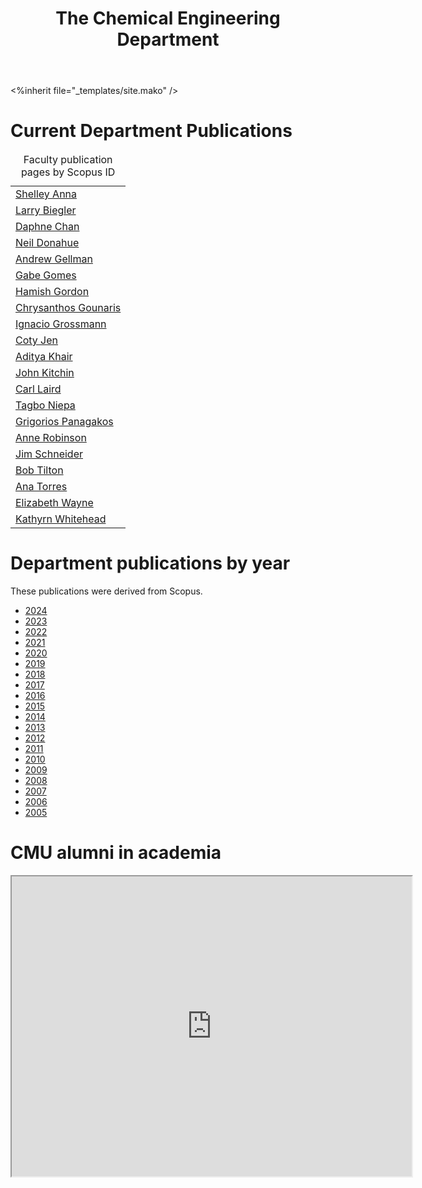 #+TITLE: The Chemical Engineering Department

#+BEGIN_EXPORT html
<%inherit file="_templates/site.mako" />
#+END_EXPORT

* The ChemE Faculty on Google Maps                                 :noexport:

#+BEGIN_EXPORT html
<iframe src="https://www.google.com/maps/d/embed?mid=zDNHhN3lg2P0.kZ9gh2LUcjbg" width="640" height="480"></iframe>
#+END_EXPORT

* Current Department Publications

# http://syndic8.scopus.com/action/manage?currentActivity=null
#+BEGIN_EXPORT html
<script src="http://syndic8.scopus.com/getMessage?registrationId=HAGDHBGEOCGMJAGIJAHIHEJDHJGGLIMGIIIKOHGJKD"></script>
#+END_EXPORT

#+name: faculty-scopus-pages
#+BEGIN_SRC emacs-lisp :var data=scopus-ids :exports results :hlines yes
(cl-loop for (fn ln sid) in data
  collect
  (list (format "[[https://www.scopus.com/authid/detail.url?origin=AuthorProfile&authorId=%s][%s %s]]"
	  sid fn ln)))
#+END_SRC

#+caption: Faculty publication pages by Scopus ID
#+RESULTS: faculty-scopus-pages
| [[https://www.scopus.com/authid/detail.url?origin=AuthorProfile&authorId=6603112586][Shelley Anna]]         |
| [[https://www.scopus.com/authid/detail.url?origin=AuthorProfile&authorId=7006104981][Larry Biegler]]        |
| [[https://www.scopus.com/authid/detail.url?origin=AuthorProfile&authorId=57192649173][Daphne Chan]]          |
| [[https://www.scopus.com/authid/detail.url?origin=AuthorProfile&authorId=7004596535][Neil Donahue]]         |
| [[https://www.scopus.com/authid/detail.url?origin=AuthorProfile&authorId=35514271900][Andrew Gellman]]       |
| [[https://www.scopus.com/authid/detail.url?origin=AuthorProfile&authorId=56518141600][Gabe Gomes]]           |
| [[https://www.scopus.com/authid/detail.url?origin=AuthorProfile&authorId=57218575751][Hamish Gordon]]        |
| [[https://www.scopus.com/authid/detail.url?origin=AuthorProfile&authorId=15061338600][Chrysanthos Gounaris]] |
| [[https://www.scopus.com/authid/detail.url?origin=AuthorProfile&authorId=7102750465][Ignacio Grossmann]]    |
| [[https://www.scopus.com/authid/detail.url?origin=AuthorProfile&authorId=55486979200][Coty Jen]]             |
| [[https://www.scopus.com/authid/detail.url?origin=AuthorProfile&authorId=13008288600][Aditya Khair]]         |
| [[https://www.scopus.com/authid/detail.url?origin=AuthorProfile&authorId=7004212771][John Kitchin]]         |
| [[https://www.scopus.com/authid/detail.url?origin=AuthorProfile&authorId=8690226100][Carl Laird]]           |
| [[https://www.scopus.com/authid/detail.uri?authorId=55318039800][Tagbo Niepa]]          |
| [[https://www.scopus.com/authid/detail.url?origin=AuthorProfile&authorId=55671596100][Grigorios Panagakos]]  |
| [[https://www.scopus.com/authid/detail.url?origin=AuthorProfile&authorId=7403387058][Anne Robinson]]        |
| [[https://www.scopus.com/authid/detail.url?origin=AuthorProfile&authorId=55465891400][Jim Schneider]]        |
| [[https://www.scopus.com/authid/detail.url?origin=AuthorProfile&authorId=7102789936][Bob Tilton]]           |
| [[https://www.scopus.com/authid/detail.url?origin=AuthorProfile&authorId=55508987600][Ana Torres]]           |
| [[https://www.scopus.com/authid/detail.url?origin=AuthorProfile&authorId=56014391900][Elizabeth Wayne]]      |
| [[https://www.scopus.com/authid/detail.url?origin=AuthorProfile&authorId=35609935600][Kathyrn Whitehead]]    |

** generate faculty links		:noexport:

#+tblname: scopus-ids
| Shelley     | Anna      |  6603112586 |
| Larry       | Biegler   |  7006104981 |
| Daphne      | Chan      | 57192649173 |
| Neil        | Donahue   |  7004596535 |
| Andrew      | Gellman   | 35514271900 |
| Gabe        | Gomes     | 56518141600 |
| Hamish      | Gordon    | 57218575751 |
| Chrysanthos | Gounaris  | 15061338600 |
| Ignacio     | Grossmann |  7102750465 |
| Coty        | Jen       | 55486979200 |
| Aditya      | Khair     | 13008288600 |
| John        | Kitchin   |  7004212771 |
| Carl        | Laird     |  8690226100 |
| Tagbo       | Niepa     | 55318039800            |
| Grigorios   | Panagakos | 55671596100 |
| Anne        | Robinson  |  7403387058 |
| Jim         | Schneider | 55465891400 |
| Bob         | Tilton    |  7102789936 |
| Ana         | Torres    | 55508987600 |
| Kathyrn     | Whitehead | 35609935600 |

*** TODO add Derin, Evan, Aisulu
DEADLINE: <2024-09-01 Sun>

* Department publications by year

These publications were  derived from Scopus.

- [[./dept-publications-2024.html][2024]]
- [[./dept-publications-2023.html][2023]]
- [[./dept-publications-2022.html][2022]]
- [[./dept-publications-2021.html][2021]]
- [[./dept-publications-2020.html][2020]]
- [[./dept-publications-2019.html][2019]]
- [[./dept-publications-2018.html][2018]]
- [[./dept-publications-2017.html][2017]]
- [[./dept-publications-2016.html][2016]]
- [[./dept-publications-2015.html][2015]]
- [[./dept-publications-2014.html][2014]]
- [[./dept-publications-2013.html][2013]]
- [[./dept-publications-2012.html][2012]]
- [[./dept-publications-2011.html][2011]]
- [[./dept-publications-2010.html][2010]]
- [[./dept-publications-2009.html][2009]]
- [[./dept-publications-2008.html][2008]]
- [[./dept-publications-2007.html][2007]]
- [[./dept-publications-2006.html][2006]]
- [[./dept-publications-2005.html][2005]]

* CMU alumni in academia

#+BEGIN_EXPORT html
<iframe src="https://www.google.com/maps/d/embed?mid=zDNHhN3lg2P0.kKYunRBQeH6A" width="640" height="480"></iframe>
#+END_EXPORT

* Where do our PhD students come from?                             :noexport:

# See id:923DA3DB-5348-413C-B362-52007AC4D113 for how I made this.
#+BEGIN_EXPORT html
<iframe width="100%" height="400" frameborder="0" scrolling="no" allowtransparency="true" src="https://mapalist.com/Public/pm.aspx?mapid=543490" ></iframe>
#+END_EXPORT


* DONE build                                                       :noexport:
  CLOSED: [2019-03-12 Tue 13:24]
  :PROPERTIES:
  :date:     2019/03/12 13:24:50
  :updated:  2019/03/12 13:24:50
  :org-url:  http://kitchingroup.cheme.cmu.edu/org/2019/03/12/build.org
  :permalink: http://kitchingroup.cheme.cmu.edu/blog/2019/03/12/Build/index.html
  :END:
#+BEGIN_SRC emacs-lisp
(org-html-export-to-html nil nil nil t nil)
(rename-file "department.html" "department.html.mako" t)
#+END_SRC

#+RESULTS:
